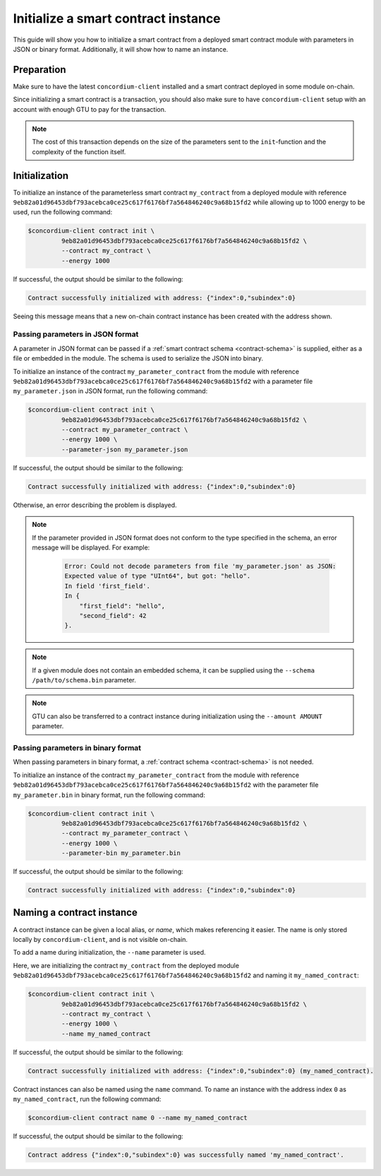 .. _initialize-contract:

====================================
Initialize a smart contract instance
====================================

This guide will show you how to initialize a smart contract from a deployed
smart contract module with parameters in JSON or binary format.
Additionally, it will show how to name an instance.

Preparation
===========

Make sure to have the latest ``concordium-client`` installed and a smart
contract deployed in some module on-chain.

.. seealso::

   For instructions on how to install ``concordium-client`` see
   :ref:`setup-tools`.

   For instructions on how to deploy a smart contract module see :ref:`deploy-module`.

Since initializing a smart contract is a transaction, you should also make sure
to have ``concordium-client`` setup with an account with enough GTU to pay for
the transaction.

.. note::

   The cost of this transaction depends on the size of the parameters sent to
   the ``init``-function and the complexity of the function itself.

Initialization
==============

To initialize an instance of the parameterless smart contract ``my_contract``
from a deployed module with reference
``9eb82a01d96453dbf793acebca0ce25c617f6176bf7a564846240c9a68b15fd2`` while
allowing up to 1000 energy to be used, run the
following command:

.. code-block:: console

   $concordium-client contract init \
            9eb82a01d96453dbf793acebca0ce25c617f6176bf7a564846240c9a68b15fd2 \
            --contract my_contract \
            --energy 1000

If successful, the output should be similar to the following:

.. code-block:: console

   Contract successfully initialized with address: {"index":0,"subindex":0}

Seeing this message means that a new on-chain contract instance has been created
with the address shown.

.. seealso::

   For more information about module references and instance addresses,
   see :ref:`references-on-chain`.

   Using module references directly can be inconvenient; to name them, see
   :ref:`naming-a-module`.

.. _init-passing-parameter-json:

Passing parameters in JSON format
---------------------------------

A parameter in JSON format can be passed if a :ref:`smart contract schema
<contract-schema>` is supplied, either as a file or embedded in the module.
The schema is used to serialize the JSON into binary.

.. seealso::

   :ref:`Read more about why and how to use smart contract schemas <contract-schema>`.

   :ref:`Parameters can also passed in binary format <init-passing-parameter-bin>`.

To initialize an instance of the contract ``my_parameter_contract`` from the
module with reference
``9eb82a01d96453dbf793acebca0ce25c617f6176bf7a564846240c9a68b15fd2`` with a
parameter file ``my_parameter.json`` in JSON format, run the following command:

.. code-block:: console

   $concordium-client contract init \
            9eb82a01d96453dbf793acebca0ce25c617f6176bf7a564846240c9a68b15fd2 \
            --contract my_parameter_contract \
            --energy 1000 \
            --parameter-json my_parameter.json

If successful, the output should be similar to the following:

.. code-block:: console

   Contract successfully initialized with address: {"index":0,"subindex":0}

Otherwise, an error describing the problem is displayed.

.. note::

   If the parameter provided in JSON format does not conform to the type
   specified in the schema, an error message will be displayed. For example:

    .. code-block:: console

       Error: Could not decode parameters from file 'my_parameter.json' as JSON:
       Expected value of type "UInt64", but got: "hello".
       In field 'first_field'.
       In {
           "first_field": "hello",
           "second_field": 42
       }.

.. note::

   If a given module does not contain an embedded schema, it can be supplied
   using the ``--schema /path/to/schema.bin`` parameter.

.. note::

   GTU can also be transferred to a contract instance during initialization
   using the ``--amount AMOUNT`` parameter.


.. _init-passing-parameter-bin:

Passing parameters in binary format
-----------------------------------

When passing parameters in binary format, a :ref:`contract schema
<contract-schema>` is not needed.

To initialize an instance of the contract ``my_parameter_contract`` from the
module with reference
``9eb82a01d96453dbf793acebca0ce25c617f6176bf7a564846240c9a68b15fd2`` with the
parameter file ``my_parameter.bin`` in binary format, run the following command:

.. code-block:: console

   $concordium-client contract init \
            9eb82a01d96453dbf793acebca0ce25c617f6176bf7a564846240c9a68b15fd2 \
            --contract my_parameter_contract \
            --energy 1000 \
            --parameter-bin my_parameter.bin


If successful, the output should be similar to the following:

.. code-block:: console

   Contract successfully initialized with address: {"index":0,"subindex":0}

.. seealso::

   For information on how to work with parameters in smart contracts, see
   :ref:`working-with-parameters`.

.. _naming-an-instance:

Naming a contract instance
==========================

A contract instance can be given a local alias, or *name*, which makes
referencing it easier.
The name is only stored locally by ``concordium-client``, and is not visible
on-chain.

.. seealso::
   For an explanation of how and where the names and other local settings are
   stored, see :ref:`local-settings`.

To add a name during initialization, the ``--name`` parameter is used.

Here, we are initializing the contract ``my_contract`` from the deployed module
``9eb82a01d96453dbf793acebca0ce25c617f6176bf7a564846240c9a68b15fd2`` and naming
it ``my_named_contract``:

.. code-block:: console

   $concordium-client contract init \
            9eb82a01d96453dbf793acebca0ce25c617f6176bf7a564846240c9a68b15fd2 \
            --contract my_contract \
            --energy 1000 \
            --name my_named_contract


If successful, the output should be similar to the following:

.. code-block:: console

   Contract successfully initialized with address: {"index":0,"subindex":0} (my_named_contract).

Contract instances can also be named using the ``name`` command.
To name an instance with the address index ``0`` as ``my_named_contract``, run
the following command:

.. code-block:: console

   $concordium-client contract name 0 --name my_named_contract

If successful, the output should be similar to the following:

.. code-block:: console

   Contract address {"index":0,"subindex":0} was successfully named 'my_named_contract'.

.. seealso::

   For more information about contract instance addresses, see
   :ref:`references-on-chain`.

.. _parameter_cursor():
   https://docs.rs/concordium-std/0.2.0/concordium_std/trait.HasInitContext.html#tymethod.parameter_cursor
.. _get(): https://docs.rs/concordium-std/0.2.0/concordium_std/trait.Get.html#tymethod.get
.. _read(): https://docs.rs/concordium-std/0.2.0/concordium_std/trait.Read.html#method.read_u8
